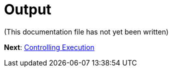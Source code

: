 Output
======

(This documentation file has not yet been written)

**Next**: link:Controlling-Execution.adoc[Controlling Execution]
